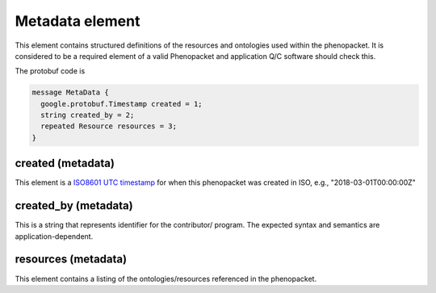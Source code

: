 ================
Metadata element
================


This element contains structured definitions of the resources and ontologies used within the phenopacket. It is considered to be a required element of a valid Phenopacket and application Q/C software should check this.

The protobuf code is

.. code-block:: proto

  message MetaData {
    google.protobuf.Timestamp created = 1;
    string created_by = 2;
    repeated Resource resources = 3;
  }


created (metadata)
==================
This element is a `ISO8601 UTC timestamp <https://en.wikipedia.org/wiki/ISO_8601>`_ for when this phenopacket was created in ISO, e.g.,  "2018-03-01T00:00:00Z"


created_by (metadata)
=====================
This is a string that represents identifier for the contributor/ program. The expected syntax and semantics are application-dependent.


resources (metadata)
====================
This element contains a listing of the ontologies/resources referenced in the phenopacket.
